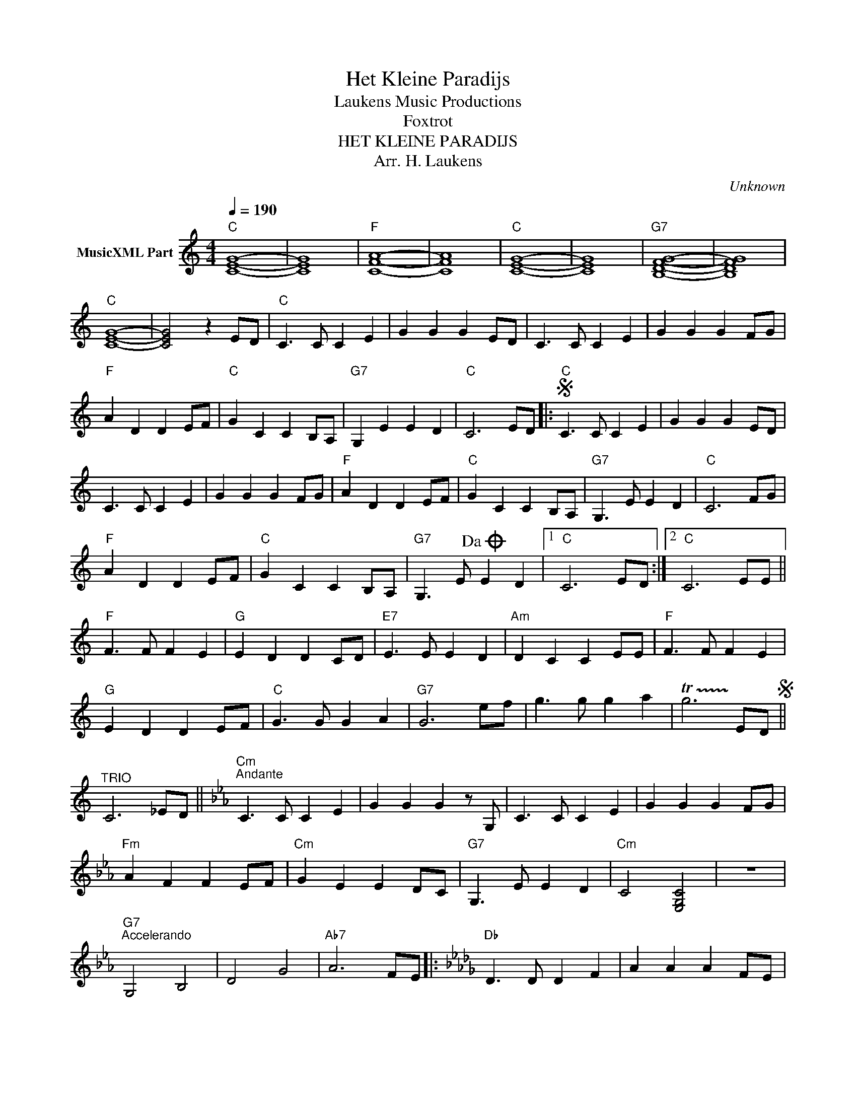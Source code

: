 X:1
T:Het Kleine Paradijs
T: Laukens Music Productions  
T:Foxtrot
T:HET KLEINE PARADIJS
T:Arr. H. Laukens
C:Unknown
Z:All Rights Reserved
L:1/8
Q:1/4=190
M:4/4
K:C
V:1 treble nm="MusicXML Part"
%%MIDI channel 2
%%MIDI program 16
%%MIDI control 7 102
%%MIDI control 10 64
V:1
"C" [CEG]8- | [CEG]8 |"F" [CFA]8- | [CFA]8 |"C" [CEG]8- | [CEG]8 |"G7" [B,DFG]8- | [B,DFG]8 | %8
"C" [CEG]8- | [CEG]4 z2 ED |"C" C3 C C2 E2 | G2 G2 G2 ED | C3 C C2 E2 | G2 G2 G2 FG | %14
"F" A2 D2 D2 EF |"C" G2 C2 C2 B,A, |"G7" G,2 E2 E2 D2 |"C" C6 ED |:S"C" C3 C C2 E2 | G2 G2 G2 ED | %20
 C3 C C2 E2 | G2 G2 G2 FG |"F" A2 D2 D2 EF |"C" G2 C2 C2 B,A, |"G7" G,3 E E2 D2 |"C" C6 FG | %26
"F" A2 D2 D2 EF |"C" G2 C2 C2 B,A, |"G7" G,3 E!dacoda! E2 D2 |1"C" C6 ED :|2"C" C6 EE || %31
"F" F3 F F2 E2 |"G" E2 D2 D2 CD |"E7" E3 E E2 D2 |"Am" D2 C2 C2 EE |"F" F3 F F2 E2 | %36
"G" E2 D2 D2 EF |"C" G3 G G2 A2 |"G7" G6 ef | g3 g g2 a2 | !trill(!Tg6 !trill)!EDS || %41
"^TRIO" C6 _ED ||[K:Cmin]"Cm""^Andante" C3 C C2 E2 | G2 G2 G2 z G, | C3 C C2 E2 | G2 G2 G2 FG | %46
"Fm" A2 F2 F2 EF |"Cm" G2 E2 E2 DC |"G7" G,3 E E2 D2 |"Cm" C4 [E,G,C]4 | z8 | %51
"G7""^Accelerando" G,4 B,4 | D4 G4 |"Ab7" A6 FE |:[K:Db]"Db" D3 D D2 F2 | A2 A2 A2 FE | %56
 D3 D D2 F2 | A2 A2 A2 GA |"Gb" B2 E2 E2 FG |"Db" A2 D2 D2 CB, |"Ab7" A,3 F F2 E2 |"Db" D6 GA | %62
"Gb" B2 E2 E2 FG |"Db" A2 D2 D2 CB, |"Ab7" A,3 F F2 E2 ||1,2"Db" D6 FE :|3"Db" D6 z2 |] %67

